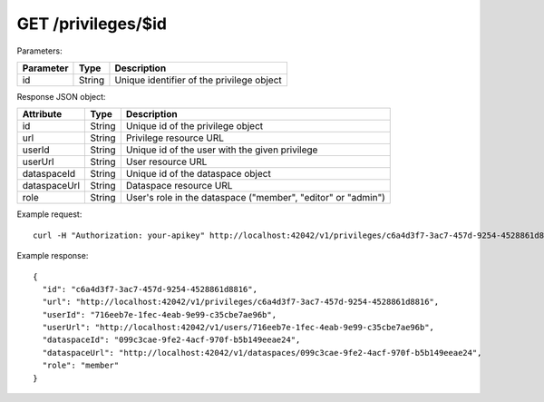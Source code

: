 GET /privileges/$id
===================

Parameters:

==========  ======= ========================================
Parameter   Type    Description
==========  ======= ========================================
id          String  Unique identifier of the privilege object
==========  ======= ========================================

Response JSON object:

=============== ======= ===========
Attribute       Type    Description
=============== ======= ===========
id              String  Unique id of the privilege object
url             String  Privilege resource URL
userId          String  Unique id of the user with the given privilege
userUrl         String  User resource URL
dataspaceId     String  Unique id of the dataspace object
dataspaceUrl    String  Dataspace resource URL
role            String  User's role in the dataspace ("member", "editor" or "admin")
=============== ======= ===========

Example request::

    curl -H "Authorization: your-apikey" http://localhost:42042/v1/privileges/c6a4d3f7-3ac7-457d-9254-4528861d8816

Example response::

    {
      "id": "c6a4d3f7-3ac7-457d-9254-4528861d8816",
      "url": "http://localhost:42042/v1/privileges/c6a4d3f7-3ac7-457d-9254-4528861d8816",
      "userId": "716eeb7e-1fec-4eab-9e99-c35cbe7ae96b",
      "userUrl": "http://localhost:42042/v1/users/716eeb7e-1fec-4eab-9e99-c35cbe7ae96b",
      "dataspaceId": "099c3cae-9fe2-4acf-970f-b5b149eeae24",
      "dataspaceUrl": "http://localhost:42042/v1/dataspaces/099c3cae-9fe2-4acf-970f-b5b149eeae24",
      "role": "member"
    }